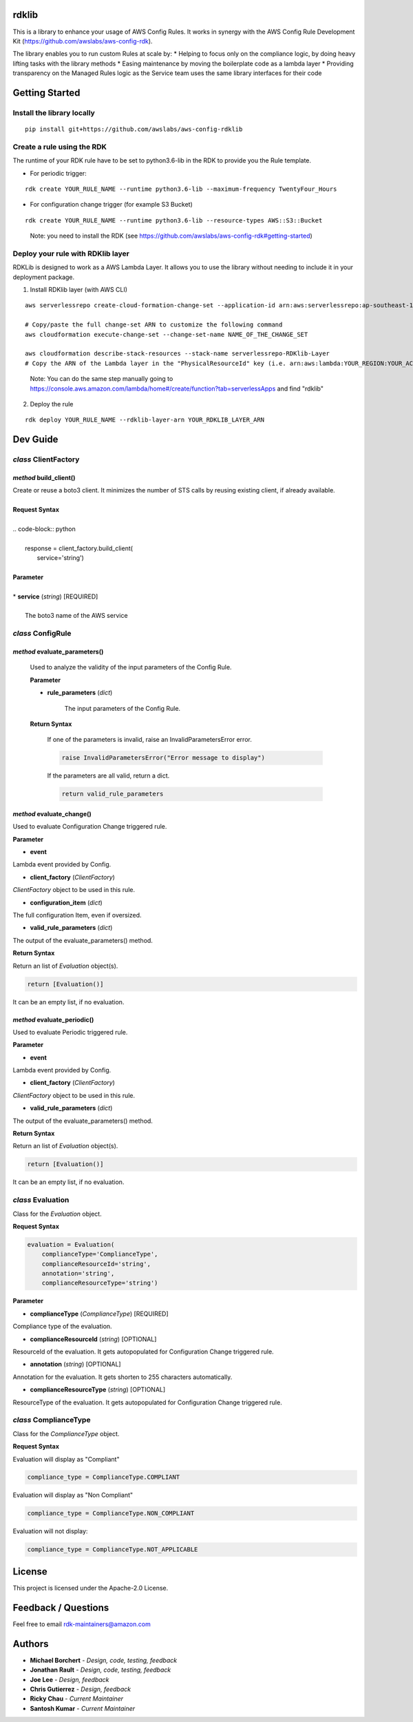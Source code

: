 rdklib
======

This is a library to enhance your usage of AWS Config Rules. It works in synergy with the AWS Config Rule Development Kit (https://github.com/awslabs/aws-config-rdk).

The library enables you to run custom Rules at scale by:
* Helping to focus only on the compliance logic, by doing heavy lifting tasks with the library methods
* Easing maintenance by moving the boilerplate code as a lambda layer
* Providing transparency on the Managed Rules logic as the Service team uses the same library interfaces for their code

Getting Started
===============

Install the library locally
---------------------------

::

    pip install git+https://github.com/awslabs/aws-config-rdklib

Create a rule using the RDK 
---------------------------

The runtime of your RDK rule have to be set to python3.6-lib in the RDK to provide you the Rule template.

* For periodic trigger:

::

    rdk create YOUR_RULE_NAME --runtime python3.6-lib --maximum-frequency TwentyFour_Hours

* For configuration change trigger (for example S3 Bucket)

::

    rdk create YOUR_RULE_NAME --runtime python3.6-lib --resource-types AWS::S3::Bucket

..

    Note: you need to install the RDK (see https://github.com/awslabs/aws-config-rdk#getting-started)

Deploy your rule with RDKlib layer
----------------------------------

RDKLib is designed to work as a AWS Lambda Layer. It allows you to use the library without needing to include it in your deployment package.

1. Install RDKlib layer (with AWS CLI)

::

    aws serverlessrepo create-cloud-formation-change-set --application-id arn:aws:serverlessrepo:ap-southeast-1:711761543063:applications/rdklib --stack-name RDKlib-Layer
    
    # Copy/paste the full change-set ARN to customize the following command
    aws cloudformation execute-change-set --change-set-name NAME_OF_THE_CHANGE_SET

    aws cloudformation describe-stack-resources --stack-name serverlessrepo-RDKlib-Layer
    # Copy the ARN of the Lambda layer in the "PhysicalResourceId" key (i.e. arn:aws:lambda:YOUR_REGION:YOUR_ACCOUNT:layer:rdklib-layer:1).

..

    Note: You can do the same step manually going to `https://console.aws.amazon.com/lambda/home#/create/function?tab=serverlessApps <https://console.aws.amazon.com/lambda/home#/create/function?tab=serverlessApps>`_ and find "rdklib"

2. Deploy the rule

::

    rdk deploy YOUR_RULE_NAME --rdklib-layer-arn YOUR_RDKLIB_LAYER_ARN

Dev Guide
=========

*class* **ClientFactory**
-------------------------

*method* **build_client()**
^^^^^^^^^^^^^^^^^^^^^^^^^^^

|    Create or reuse a boto3 client. It minimizes the number of STS calls by reusing existing client, if already available.
|
|    **Request Syntax**
|
|    .. code-block:: python
|    
|        response = client_factory.build_client(
|            service='string')
|    
|    **Parameter**
|    
|    * **service** (*string*) [REQUIRED]
|    
|        The boto3 name of the AWS service
    
*class* **ConfigRule**
----------------------

*method* **evaluate_parameters()**
^^^^^^^^^^^^^^^^^^^^^^^^^^^^^^^^^^

    Used to analyze the validity of the input parameters of the Config Rule.
    
    **Parameter**
    
    * **rule_parameters** (*dict*)
    
        The input parameters of the Config Rule.
    
    **Return Syntax**
    
        If one of the parameters is invalid, raise an InvalidParametersError error.
    
        .. code-block:: python
        
            raise InvalidParametersError("Error message to display")
    
        If the parameters are all valid, return a dict.
    
        .. code-block:: python
        
            return valid_rule_parameters

*method* **evaluate_change()**
^^^^^^^^^^^^^^^^^^^^^^^^^^^^^^

Used to evaluate Configuration Change triggered rule.

**Parameter**

* **event**

Lambda event provided by Config.

* **client_factory** (*ClientFactory*)

*ClientFactory* object to be used in this rule.

* **configuration_item** (*dict*)

The full configuration Item, even if oversized.

* **valid_rule_parameters** (*dict*)

The output of the evaluate_parameters() method.

**Return Syntax**

Return an list of *Evaluation* object(s). 

.. code-block:: python

    return [Evaluation()]

It can be an empty list, if no evaluation.


*method* **evaluate_periodic()**
^^^^^^^^^^^^^^^^^^^^^^^^^^^^^^^^

Used to evaluate Periodic triggered rule.

**Parameter**

* **event**

Lambda event provided by Config.

* **client_factory** (*ClientFactory*)

*ClientFactory* object to be used in this rule.

* **valid_rule_parameters** (*dict*)

The output of the evaluate_parameters() method.

**Return Syntax**

Return an list of *Evaluation* object(s). 

.. code-block:: python

    return [Evaluation()]

It can be an empty list, if no evaluation.

*class* **Evaluation**
----------------------

Class for the *Evaluation* object.

**Request Syntax**

.. code-block:: python

    evaluation = Evaluation(
        complianceType='ComplianceType',
        complianceResourceId='string',
        annotation='string',
        complianceResourceType='string')

**Parameter**

* **complianceType** (*ComplianceType*) [REQUIRED]
Compliance type of the evaluation.

* **complianceResourceId** (*string*) [OPTIONAL]
ResourceId of the evaluation. It gets autopopulated for Configuration Change triggered rule.

* **annotation** (*string*) [OPTIONAL]
Annotation for the evaluation. It gets shorten to 255 characters automatically.

* **complianceResourceType** (*string*) [OPTIONAL]
ResourceType of the evaluation. It gets autopopulated for Configuration Change triggered rule.

*class* **ComplianceType**
--------------------------

Class for the *ComplianceType* object.

**Request Syntax**

Evaluation will display as "Compliant"

.. code-block:: python

    compliance_type = ComplianceType.COMPLIANT


Evaluation will display as "Non Compliant"

.. code-block:: python

    compliance_type = ComplianceType.NON_COMPLIANT

Evaluation will not display:

.. code-block:: python

    compliance_type = ComplianceType.NOT_APPLICABLE

License
=======

This project is licensed under the Apache-2.0 License.

Feedback / Questions
====================

Feel free to email rdk-maintainers@amazon.com

Authors
=======
* **Michael Borchert** - *Design, code, testing, feedback*
* **Jonathan Rault** - *Design, code, testing, feedback*
* **Joe Lee** - *Design, feedback*
* **Chris Gutierrez** - *Design, feedback*
* **Ricky Chau** - *Current Maintainer*
* **Santosh Kumar** - *Current Maintainer*